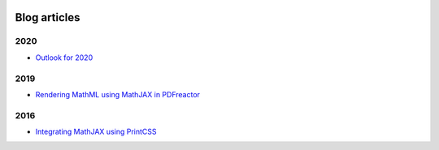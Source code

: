 .. image:: /static/pixel.png
    :class: one-pixel


Blog articles
=============

2020
++++

- `Outlook for 2020 </blog/blog_2020-07-28-outlook.rst>`_


2019 
++++

- `Rendering MathML using MathJAX in PDFreactor </blog/blog_2019-02-08-pdfreactor-mathjax.rst>`_


2016 
++++

- `Integrating MathJAX using PrintCSS </blog/blog_2016-10-05-integrating-mathjax.rst>`_

